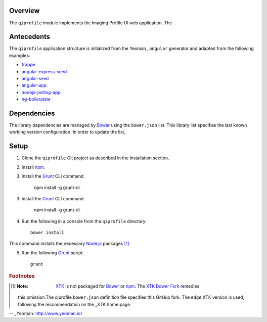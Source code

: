 ********
Overview
********

The ``qiprofile`` module implements the Imaging Profile UI web application.
The 



***********
Antecedents
***********

The ``qiprofile`` application structure is initialized from the Yeoman_
``angular`` generator and adapted from the following examples:

* frappe_

* angular-express-seed_

* angular-seed_

* angular-app_

* nodejs-polling-app_

* ng-boilerplate_


************
Dependencies
************
The library dependencies are managed by Bower_ using the ``bower.json`` list.
This library list specifies the last known working version configuration.
In order to update the list,

*****
Setup
*****

1. Clone the ``qiprofile`` Git project as described in the Installation
   section.

2. Install npm_.

3. Install the Grunt_ CLI command:

       npm install -g grunt-cli

3. Install the Grunt_ CLI command:

       npm install -g grunt-cli

4. Run the following in a console from the ``qiprofile`` directory::

       bower install

This command installs the necessary `Node.js`_ packages [#xtk_fork]_.

5. Run the following Grunt_ script::

       grunt

.. rubric:: Footnotes

.. [#xtk_fork]
  :Note: XTK_ is not packaged for Bower_ or npm_. The `XTK Bower Fork`_ remedies
  this omission.The qiprofile ``bower.json`` definition file specifies this GitHub fork.
  The ``edge`` XTK version is used, following the recommendation on the _XTK home page.


.. Targets:

.. _frappe: https://github.com/dweldon/frappe

.. _angular-express-seed: https://github.com/btford/angular-express-seed

.. _angular-seed: https://github.com/angular/angular-seed

.. _angular-app: https://github.com/angular-app/angular-app

.. _nodejs-polling-app: http://www.ibm.com/developerworks/library/wa-nodejs-polling-app/

.. _ng-boilerplate: http://joshdmiller.github.io/ng-boilerplate/#/home

.. _Bower: http://bower.io/

.. _Grunt: http://www.gruntjs.com/

.. _Node.js: https://www.nodejs.org/

.. _npm: https://www.npmjs.org/

.. _XTK: http://www.goXTK.com

.. _XTK Bower Fork: https://www.github.com/FredLoney/get

-- _Yeoman: http://www.yeoman.io/